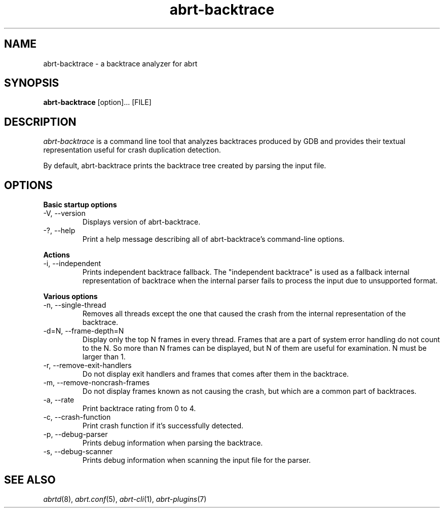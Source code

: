 .TH abrt\-backtrace "1" "23 Nov 2009" ""
.SH NAME
abrt\-backtrace \- a backtrace analyzer for abrt
.SH SYNOPSIS
.B abrt\-backtrace
[option]... [FILE]
.SH DESCRIPTION
.I abrt\-backtrace
is a command line tool that analyzes backtraces produced by
GDB and provides their textual representation useful for
crash duplication detection.

By default, abrt\-backtrace prints the backtrace tree created by
parsing the input file.

.SH OPTIONS
.B Basic startup options
.IP "\-V, \-\-version"
Displays version of abrt\-backtrace.
.IP "\-?, \-\-help"
Print a help message describing all of abrt-backtrace’s command-line options.

.PP
.B Actions
.IP "\-i, \-\-independent"
Prints independent backtrace fallback. The "independent backtrace"
is used as a fallback internal representation of backtrace
when the internal parser fails to process the input due to
unsupported format.

.PP
.B Various options
.IP "\-n, \-\-single\-thread"
Removes all threads except the one that caused the crash from
the internal representation of the backtrace.
.IP "\-d=N, \-\-frame\-depth=N"
Display only the top N frames in every thread.
Frames that are a part of system error handling do not count to the N.
So more than N frames can be displayed, but N of them are useful for examination.
N must be larger than 1.
.IP "\-r, \-\-remove\-exit\-handlers"
Do not display exit handlers and frames that comes after them in the backtrace.
.IP "\-m, \-\-remove\-noncrash\-frames"
Do not display frames known as not causing the crash, but which are a common 
part of backtraces.
.IP "\-a, \-\-rate"
Print backtrace rating from 0 to 4.
.IP "\-c, \-\-crash\-function"
Print crash function if it's successfully detected.
.IP "\-p, \-\-debug\-parser"
Prints debug information when parsing the backtrace.
.IP "\-s, \-\-debug\-scanner"
Prints debug information when scanning the input file for the parser.

.SH "SEE ALSO"
.IR abrtd (8),
.IR abrt.conf (5),
.IR abrt-cli (1),
.IR abrt-plugins (7)
